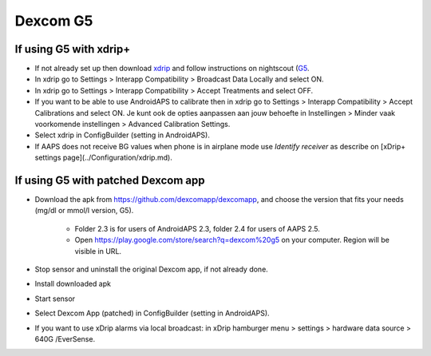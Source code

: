 Dexcom G5
**********
If using G5 with xdrip+
===========================
* If not already set up then download `xdrip <https://github.com/NightscoutFoundation/xDrip>`_ and follow instructions on nightscout (`G5 <http://www.nightscout.info/wiki/welcome/nightscout-with-xdrip-and-dexcom-share-wireless/xdrip-with-g5-support>`_.
* In xdrip go to Settings > Interapp Compatibility > Broadcast Data Locally and select ON.
* In xdrip go to Settings > Interapp Compatibility > Accept Treatments and select OFF.
* If you want to be able to use AndroidAPS to calibrate then in xdrip go to Settings > Interapp Compatibility > Accept Calibrations and select ON.  Je kunt ook de opties aanpassen aan jouw behoefte in Instellingen > Minder vaak voorkomende instellingen > Advanced Calibration Settings.
* Select xdrip in ConfigBuilder (setting in AndroidAPS).
* If AAPS does not receive BG values when phone is in airplane mode use `Identify receiver` as describe on [xDrip+ settings page](../Configuration/xdrip.md).

If using G5 with patched Dexcom app
=========================================================
* Download the apk from `https://github.com/dexcomapp/dexcomapp <https://github.com/dexcomapp/dexcomapp>`_, and choose the version that fits your needs (mg/dl or mmol/l version, G5).

   * Folder 2.3 is for users of AndroidAPS 2.3, folder 2.4 for users of AAPS 2.5.
   * Open https://play.google.com/store/search?q=dexcom%20g5 on your computer. Region will be visible in URL.
   
   .. image:: ../images/DexcomG5regionURL.PNG
     :alt: Region in Dexcom G5 URL

* Stop sensor and uninstall the original Dexcom app, if not already done.
* Install downloaded apk
* Start sensor
* Select Dexcom App (patched) in ConfigBuilder (setting in AndroidAPS).
* If you want to use xDrip alarms via local broadcast: in xDrip hamburger menu > settings > hardware data source > 640G /EverSense.
